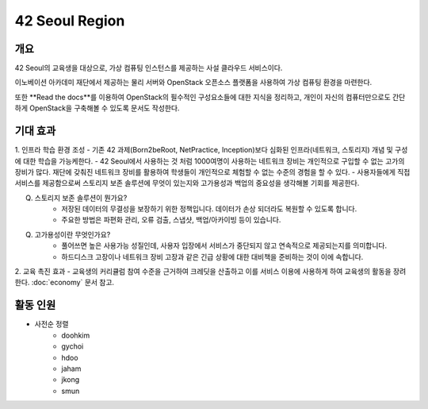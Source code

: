 ==============
42 Seoul Region
==============

개요
----
42 Seoul의 교육생을 대상으로, 가상 컴퓨팅 인스턴스를 제공하는 사설 클라우드 서비스이다.

이노베이션 아카데미 재단에서 제공하는 물리 서버와 OpenStack 오픈소스 플랫폼을 사용하여 가상 컴퓨팅 환경을 마련한다.

또한 **Read the docs**를 이용하여 OpenStack의 필수적인 구성요소들에 대한 지식을 정리하고, 개인이 자신의 컴퓨터만으로도 간단하게 OpenStack을 구축해볼 수 있도록 문서도 작성한다.

기대 효과
-------
1. 인프라 학습 환경 조성
- 기존 42 과제(Born2beRoot, NetPractice, Inception)보다 심화된 인프라(네트워크, 스토리지) 개념 및 구성에 대한 학습을 가능케한다.
- 42 Seoul에서 사용하는 것 처럼 1000여명이 사용하는 네트워크 장비는 개인적으로 구입할 수 없는 고가의 장비가 많다. 재단에 갖춰진 네트워크 장비를 활용하여 학생들이 개인적으로 체험할 수 없는 수준의 경험을 할 수 있다.
- 사용자들에게 직접 서비스를 제공함으로써 스토리지 보존 솔루션에 무엇이 있는지와 고가용성과 백업의 중요성을 생각해볼 기회를 제공한다.

Q. 스토리지 보존 솔루션이 뭔가요?
	- 저장된 데이터의 무결성을 보장하기 위한 정책입니다. 데이터가 손상 되더라도 복원할 수 있도록 합니다.
	- 주요한 방법은 파편화 관리, 오류 검출, 스냅샷, 백업/아카이빙 등이 있습니다.
Q. 고가용성이란 무엇인가요?
	- 풀어쓰면 높은 사용가능 성질인데, 사용자 입장에서 서비스가 중단되지 않고 연속적으로 제공되는지를 의미합니다.
	- 하드디스크 고장이나 네트워크 장비 고장과 같은 긴급 상황에 대한 대비책을 준비하는 것이 이에 속합니다.
2. 교육 촉진 효과
- 교육생의 커리큘럼 참여 수준을 근거하여 크레딧을 산출하고 이를 서비스 이용에 사용하게 하여 교육생의 활동을 장려한다. :doc:`economy` 문서 참고.

활동 인원
-------
- 사전순 정렬
	- doohkim
	- gychoi
	- hdoo
	- jaham
	- jkong
	- smun
